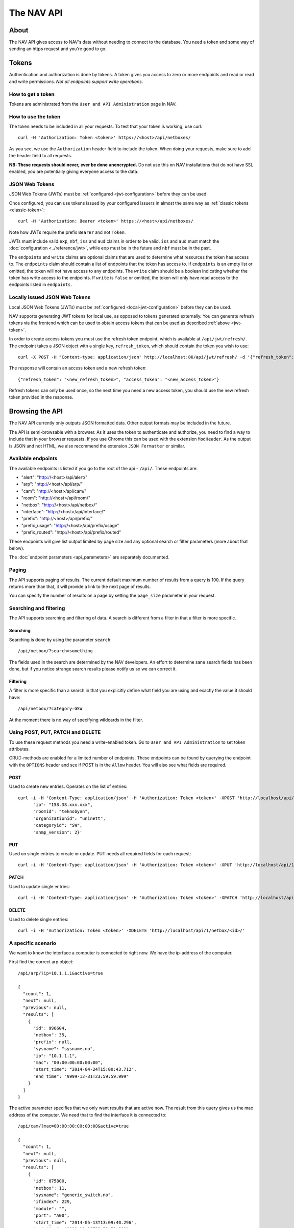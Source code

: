 ===========
The NAV API
===========

About
=====

The NAV API gives access to NAV's data without needing to connect to the
database. You need a token and some way of sending an https request and you're
good to go.


Tokens
======

Authentication and authorization is done by tokens. A token gives you access to
zero or more endpoints and read or read and write permissions. *Not all endpoints
support write operations*.


How to get a token
------------------

Tokens are administrated from the ``User and API Administration`` page in NAV.

.. _classic-token:
How to use the token
--------------------

The token needs to be included in all your requests. To test that your token is
working, use curl::

  curl -H 'Authorization: Token <token>' https://<host>/api/netboxes/

As you see, we use the ``Authorization`` header field to include the token. When
doing your requests, make sure to add the header field to all requests.

**NB: These requests should never, ever be done unencrypted.** Do not use this
on NAV installations that do not have SSL enabled, you are potentially giving
everyone access to the data.

.. _jwt-token:
JSON Web Tokens
------------------
JSON Web Tokens (JWTs) must be :ref:`configured <jwt-configuration>` before they can be used.

Once configured, you can use tokens issued by your configured issuers in almost the same way
as :ref:`classic tokens <classic-token>`::

  curl -H 'Authorization: Bearer <token>' https://<host>/api/netboxes/

Note how JWTs require the prefix ``Bearer`` and not ``Token``.

JWTs must include valid ``exp``, ``nbf``, ``iss`` and ``aud`` claims in order to be valid.
``iss`` and ``aud`` must match the :doc:`configuration <../reference/jwt>`, while ``exp`` must
be in the future and ``nbf`` must be in the past.

The ``endpoints`` and ``write`` claims are optional claims that are used to determine what
resources the token has access to.
The ``endpoints`` claim should contain a list of endpoints that the token has access to.
If ``endpoints`` is an empty list or omitted, the token will not have access to any endpoints.
The ``write`` claim should be a boolean indicating whether the token has write access to the endpoints.
If ``write`` is ``false`` or omitted, the token will only have read access to the endpoints listed in ``endpoints``.


Locally issued JSON Web Tokens
------------------------------
Local JSON Web Tokens (JWTs) must be :ref:`configured <local-jwt-configuration>` before they can be used.

NAV supports generating JWT tokens for local use, as opposed to tokens generated externally.
You can generate refresh tokens via the frontend which can be used to obtain access tokens
that can be used as described :ref:`above <jwt-token>`.

In order to create access tokens you must use the refresh token endpoint, which is available at ``/api/jwt/refresh/``.
The endpoint takes a JSON object with a single key, ``refresh_token``, which should contain the
token you wish to use::

  curl -X POST -H "Content-type: application/json" http://localhost:80/api/jwt/refresh/ -d '{"refresh_token": "<refresh_token>"}'

The response will contain an access token and a new refresh token::

  {"refresh_token": "<new_refresh_token>", "access_token": "<new_access_token>"}

Refresh tokens can only be used once, so the next time you need a new access token,
you should use the new refresh token provided in the response.


Browsing the API
================

The NAV API currently only outputs JSON formatted data. Other output formats may
be included in the future.

The API is semi-browsable with a browser. As it uses the token to authenticate
and authorize, you need to find a way to include that in your browser
requests. If you use Chrome this can be used with the extension
``ModHeader``. As the output is JSON and not HTML, we also recommend the
extension ``JSON Formatter`` or similar.


Available endpoints
-------------------

The available endpoints is listed if you go to the root of the api -
``/api/``. These endpoints are:

- "alert": "http://<host>/api/alert/"
- "arp": "http://<host>/api/arp/"
- "cam": "http://<host>/api/cam/"
- "room": "http://<host>/api/room/"
- "netbox": "http://<host>/api/netbox/"
- "interface": "http://<host>/api/interface/"
- "prefix": "http://<host>/api/prefix/"
- "prefix_usage": "http://<host>/api/prefix/usage"
- "prefix_routed": "http://<host>/api/prefix/routed"

These endpoints will give list output limited by page size and any optional
search or filter parameters (more about that below).

The :doc:`endpoint parameters <api_parameters>` are separately documented.


Paging
------

The API supports paging of results. The current default maximum number of
results from a query is 100. If the query returns more than that, it will
provide a link to the next page of results.

You can specify the number of results on a page by setting the ``page_size``
parameter in your request.


Searching and filtering
-----------------------

The API supports searching and filtering of data. A search is different from
a filter in that a filter is more specific.

Searching
^^^^^^^^^

Searching is done by using the parameter ``search``::

  /api/netbox/?search=something

The fields used in the search are determined by the NAV developers. An effort to
determine sane search fields has been done, but if you notice strange search
results please notify us so we can correct it.

Filtering
^^^^^^^^^

A filter is more specific than a search in that you explicitly define what field
you are using and exactly the value it should have::

  /api/netbox/?category=GSW

At the moment there is no way of specifying wildcards in the filter.


Using POST, PUT, PATCH and DELETE
---------------------------------

To use these request methods you need a write-enabled token. Go to ``User and API
Administration`` to set token attributes.

CRUD-methods are enabled for a limited number of endpoints. These endpoints can
be found by querying the endpoint with the ``OPTIONS`` header and see if POST is
in the ``Allow`` header. You will also see what fields are required.

POST
^^^^

Used to create new entries. Operates on the list of entries::

  curl -i -H 'Content-Type: application/json' -H 'Authorization: Token <token>' -XPOST 'http://localhost/api/1/netbox/' -d '{
        "ip": "158.38.xxx.xxx",
        "roomid": "teknobyen",
        "organizationid": "uninett",
        "categoryid": "SW",
        "snmp_version": 2}'


PUT
^^^

Used on single entries to create or update. PUT needs all required fields for
each request::

  curl -i -H 'Content-Type: application/json' -H 'Authorization: Token <token>' -XPUT 'http://localhost/api/1/room/<id>/' -d '{"id": "<id>", "location": "trondheim"}'

PATCH
^^^^^

Used to update single entries::

  curl -i -H 'Content-Type: application/json' -H 'Authorization: Token <token>' -XPATCH 'http://localhost/api/1/netbox/<id>/' -d '{"roomid": "teknobyen"}'

DELETE
^^^^^^

Used to delete single entries::

  curl -i -H 'Authorization: Token <token>' -XDELETE 'http://localhost/api/1/netbox/<id>/'



A specific scenario
-------------------

We want to know the interface a computer is connected to right now. We have the
ip-address of the computer.

First find the correct arp object::

  /api/arp/?ip=10.1.1.1&active=true

  {
    "count": 1,
    "next": null,
    "previous": null,
    "results": [
      {
        "id": 996604,
        "netbox": 35,
        "prefix": null,
        "sysname": "sysname.no",
        "ip": "10.1.1.1",
        "mac": "00:00:00:00:00:00",
        "start_time": "2014-04-24T15:00:43.712",
        "end_time": "9999-12-31T23:59:59.999"
      }
    ]
  }

The active parameter specifies that we only want results that are active
now. The result from this query gives us the mac address of the computer. We
need that to find the interface it is connected to::

  /api/cam/?mac=00:00:00:00:00:00&active=true

  {
    "count": 1,
    "next": null,
    "previous": null,
    "results": [
      {
        "id": 875800,
        "netbox": 11,
        "sysname": "generic_switch.no",
        "ifindex": 229,
        "module": "",
        "port": "A00",
        "start_time": "2014-05-13T13:09:40.296",
        "end_time": "9999-12-31T23:59:59.999",
        "miss_count": 0,
        "mac": "00:00:00:00:00:00"
      }
    ]
  }

This gives us access to the IP Device (netbox) id and the ifindex of the interface. We
use that to find the correct interface::

  /api/interface/?netbox=11&ifindex=229

  {
    "count": 1,
    "next": null,
    "previous": null,
    "results": [
      {
        "id": 329955,
        "netbox": 11,
        "module": 5996,
        "ifindex": 229,
        "ifname": "A00",
        "ifdescr": "A00",
        "iftype": 6,
        "speed": 1000,
        "ifphysaddress": "01:23:45:67:89:01",
        "ifadminstatus": 1,
        "ifoperstatus": 2,
        "iflastchange": null,
        "ifconnectorpresent": true,
        "ifpromiscuousmode": false,
        "ifalias": "Some description",
        "baseport": 55,
        "media": null,
        "vlan": 20,
        "trunk": false,
        "duplex": "f",
        "to_netbox": 85,
        "to_interface": null,
        "gone_since": null
      }
    ]
  }

We now have the correct interface that the computer is connected to right
now.
